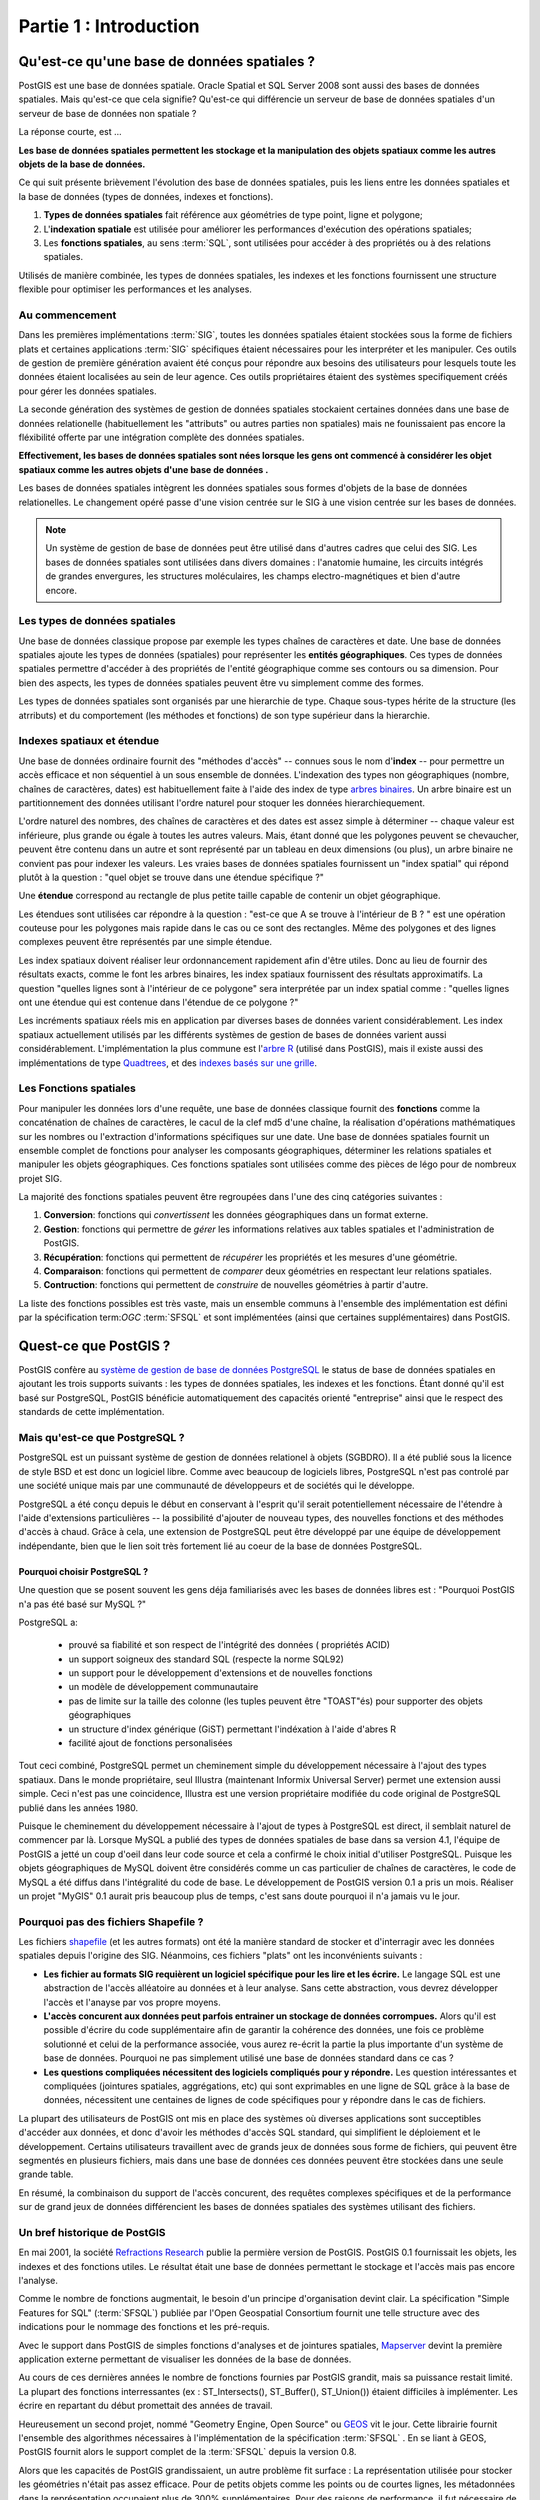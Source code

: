 .. _introduction:

Partie 1 : Introduction 
************************

Qu'est-ce qu'une base de données spatiales ?
============================================

PostGIS est une base de données spatiale. Oracle Spatial et SQL Server 2008 sont aussi des bases de données spatiales. Mais qu'est-ce que cela signifie? Qu'est-ce qui différencie un serveur de base de données spatiales d'un serveur de base de données non spatiale ?

La réponse courte, est ...

**Les base de données spatiales permettent les stockage et la manipulation des objets spatiaux comme les autres objets de la base de données.**

Ce qui suit présente brièvement l'évolution des base de données spatiales, puis les liens
entre les données spatiales et la base de données (types de données, indexes et fonctions).

#. **Types de données spatiales** fait référence aux géométries de type point, ligne et polygone; 
#. L'**indexation spatiale** est utilisée pour améliorer les performances d'exécution des opérations spatiales;
#. Les **fonctions spatiales**, au sens :term:`SQL`, sont utilisées pour accéder à des propriétés ou à des relations spatiales.

Utilisés de manière combinée, les types de données spatiales, les indexes et les fonctions fournissent une structure flexible pour optimiser les performances et les analyses.

Au commencement
----------------

Dans les premières implémentations :term:`SIG`, toutes les données spatiales étaient stockées sous la forme de fichiers plats et certaines applications :term:`SIG` spécifiques étaient nécessaires pour les interpréter et les manipuler. Ces outils de gestion de première génération avaient été conçus pour répondre aux besoins des utilisateurs pour lesquels toute les données étaient localisées au sein de leur agence. Ces outils propriétaires étaient des systèmes specifiquement créés pour gérer les données spatiales.

La seconde génération des systèmes de gestion de données spatiales stockaient certaines données dans une base de données relationelle (habituellement les "attributs" ou autres parties non spatiales) mais ne founissaient pas encore la fléxibilité offerte par une intégration complète des données spatiales.

**Effectivement, les bases de données spatiales sont nées lorsque les gens ont commencé à considérer les objet spatiaux comme les autres objets d'une base de données .**  

Les bases de données spatiales intègrent les données spatiales sous formes d'objets de la base de données relationelles. Le changement opéré passe d'une vision centrée sur le SIG à une vision centrée sur les bases de données.

.. image:: ./introduction/beginning.png

.. note:: Un système de gestion de base de données peut être utilisé dans d'autres cadres que celui des SIG. Les bases de données spatiales sont utilisées dans divers domaines : l'anatomie humaine, les circuits intégrés de grandes envergures, les structures moléculaires, les champs electro-magnétiques et bien d'autre encore.


Les types de données spatiales
------------------------------

Une base de données classique propose par exemple les types chaînes de caractères et date. Une base de données spatiales ajoute les types de données (spatiales) pour représenter les **entités géographiques**. Ces types de données spatiales permettre d'accéder à des propriétés de l'entité géographique comme ses contours ou sa dimension. Pour bien des aspects, les types de données spatiales peuvent être vu simplement comme des formes.

.. image:: ./introduction/hierarchy.png
   :align: center

Les types de données spatiales sont organisés par une hierarchie de type. Chaque sous-types hérite de la structure (les atrributs) et du comportement (les méthodes et fonctions) de son type supérieur dans la hierarchie.


Indexes spatiaux et étendue
---------------------------

Une base de données ordinaire fournit des "méthodes d'accès" -- connues sous le nom d'**index** -- pour permettre un accès efficace et non séquentiel à un sous ensemble de données. L'indexation des types non géographiques (nombre, chaînes de caractères, dates) est habituellement faite à l'aide des index de type `arbres binaires <http://en.wikipedia.org/wiki/B-tree>`__. Un arbre binaire est un partitionnement des données utilisant l'ordre naturel pour stoquer les données hierarchiequement.

L'ordre naturel des nombres, des chaînes de caractères et des dates est assez simple à déterminer -- chaque valeur est inférieure, plus grande ou égale à toutes les autres valeurs. Mais, étant donné que les polygones peuvent se chevaucher, peuvent être contenu dans un autre et sont représenté par un tableau en deux dimensions (ou plus), un arbre binaire ne convient pas pour indexer les valeurs. Les vraies bases de données spatiales fournissent un "index spatial" qui répond plutôt à la question : "quel objet se trouve dans une étendue spécifique ?"

Une **étendue** correspond au rectangle de plus petite taille capable de contenir un objet géographique.

.. image:: ./introduction/boundingbox.png
   :align: center

Les étendues sont utilisées car répondre à la question : "est-ce que A se trouve à l'intérieur de B ? " est une opération couteuse pour les polygones mais rapide dans le cas ou ce sont des rectangles. Même des polygones et des lignes complexes peuvent être représentés par une simple étendue.

Les index spatiaux doivent réaliser leur ordonnancement rapidement afin d'être utiles. Donc au lieu de fournir des résultats exacts, comme le font les arbres binaires, les index spatiaux fournissent des résultats approximatifs. La question "quelles lignes sont à l'intérieur de ce polygone" sera interprétée par un index spatial comme : "quelles lignes ont une étendue qui est contenue dans l'étendue de ce polygone ?"

Les incréments spatiaux réels mis en application par diverses bases de données varient considérablement.
Les index spatiaux actuellement utilisés par les différents systèmes de gestion de bases de données varient aussi considérablement. L'implémentation la plus commune est l'`arbre R <http://en.wikipedia.org/wiki/R-tree>`_ (utilisé dans PostGIS), mais il existe aussi des implémentations de type `Quadtrees <http://en.wikipedia.org/wiki/Quadtree>`_, et des `indexes basés sur une grille <http://en.wikipedia.org/wiki/Grid_(spatial_index)>`_.

Les Fonctions spatiales
-------------------

Pour manipuler les données lors d'une requête, une base de données classique fournit des **fonctions** comme la concaténation de chaînes de caractères, le cacul de la clef md5 d'une chaîne, la réalisation d'opérations mathématiques sur les nombres ou l'extraction d'informations spécifiques sur une date. Une base de données spatiales fournit un ensemble complet de fonctions pour analyser les composants géographiques, déterminer les relations spatiales et manipuler les objets géographiques. Ces fonctions spatiales sont utilisées comme des pièces de légo pour de nombreux projet SIG.

La majorité des fonctions spatiales peuvent être regroupées dans l'une des cinq catégories suivantes :

#. **Conversion**: fonctions qui *convertissent* les données géographiques dans un format externe. 
#. **Gestion**: fonctions qui permettre de *gérer* les informations relatives  aux tables spatiales et l'administration de PostGIS.
#. **Récupération**: fonctions qui permettent de *récupérer* les propriétés et les mesures d'une géométrie. 
#. **Comparaison**: fonctions qui permettent de *comparer* deux géométries en respectant leur relations spatiales. 
#. **Contruction**: fonctions qui permettent de *construire* de nouvelles géométries à partir d'autre.

La liste des fonctions possibles est très vaste, mais un ensemble communs à l'ensemble des implémentation est défini par la spécification term:`OGC` :term:`SFSQL` et sont implémentées (ainsi que certaines supplémentaires) dans PostGIS.


Quest-ce que PostGIS ?
======================

PostGIS confère au `système de gestion de base de données PostgreSQL <http://www.postgresql.org/>`_ le status de base de données spatiales en ajoutant les trois supports suivants : les types de données spatiales, les indexes et les fonctions. Étant donné qu'il est basé sur PostgreSQL, PostGIS bénéficie automatiquement des capacités orienté "entreprise" ainsi que le respect des standards de cette implémentation.

Mais qu'est-ce que PostgreSQL ?
-------------------------------

PostgreSQL est un puissant système de gestion de données relationel à objets (SGBDRO). Il a été publié sous la licence de style BSD et est donc un logiciel libre. Comme avec beaucoup de logiciels libres, PostgreSQL n'est pas controlé par une société unique mais par une communauté de développeurs et de sociétés qui le développe.

PostgreSQL a été conçu depuis le début en conservant à l'esprit qu'il serait potentiellement nécessaire de l'étendre à l'aide d'extensions particulières -- la possibilité d'ajouter de nouveau types, des nouvelles fonctions et des méthodes d'accès à chaud. Grâce à cela, une extension de PostgreSQL peut être développé par une équipe de développement indépendante, bien que le lien soit très fortement lié au coeur de la base de données PostgreSQL.

Pourquoi choisir PostgreSQL ?
~~~~~~~~~~~~~~~~~~~~~~~~~~~~~~

Une question que se posent souvent les gens déja familiarisés avec les bases de données libres est : "Pourquoi PostGIS n'a pas été basé sur MySQL ?"

PostgreSQL a:

  * prouvé sa fiabilité et son respect de l'intégrité des données ( propriétés ACID)
  * un support soigneux des standard SQL (respecte la norme SQL92)
  * un support pour le développement d'extensions et de nouvelles fonctions
  * un modèle de développement communautaire 
  * pas de limite sur la taille des colonne (les tuples peuvent être "TOAST"és) pour supporter des objets géographiques
  * un structure d'index générique (GiST) permettant l'indéxation à l'aide d'abres R
  * facilité ajout de fonctions personalisées

Tout ceci combiné, PostgreSQL permet un cheminement simple du développement nécessaire à l'ajout des types spatiaux. Dans le monde propriétaire, seul Illustra (maintenant Informix Universal Server) permet une extension aussi simple. Ceci n'est pas une coincidence, Illustra est une version propriétaire modifiée du code original de PostgreSQL publié dans les années 1980. 

Puisque le cheminement du développement nécessaire à l'ajout de types à PostgreSQL est direct, il semblait naturel de commencer par là. Lorsque MySQL a publié des types de données spatiales de base dans sa version 4.1, l'équipe de PostGIS a jetté un coup d'oeil dans leur code source et cela a confirmé le choix initial d'utiliser PostgreSQL. Puisque les objets géographiques de MySQL doivent être considérés comme un cas particulier de chaînes de caractères, le code de MySQL a été diffus dans l'intégralité du code de base. Le développement de PostGIS version 0.1 a pris un mois. Réaliser un projet "MyGIS" 0.1 aurait pris beaucoup plus de temps, c'est sans doute pourquoi il n'a jamais vu le jour.

Pourquoi pas des fichiers Shapefile ?
------------------------------------

Les fichiers `shapefile <http://en.wikipedia.org/wiki/Shapefile>`_ (et les autres formats) ont été la manière standard de stocker et d'interragir avec les données spatiales depuis l'origine des SIG. Néanmoins, ces fichiers "plats" ont les inconvénients suivants :

* **Les fichier au formats SIG requièrent un logiciel spécifique pour les lire et les écrire.**  Le langage SQL est une abstraction de l'accès alléatoire au données et à leur analyse. Sans cette abstraction, vous devrez développer l'accès et l'anayse par vos propre moyens.
* **L'accès concurent aux données peut parfois entrainer un stockage de données corrompues.** Alors qu'il est possible d'écrire du code supplémentaire afin de garantir la cohérence des données, une fois ce problème solutionné et celui de la performance associée, vous aurez re-écrit la partie la plus importante d'un système de base de données. Pourquoi ne pas simplement utilisé une base de données standard dans ce cas ?
* **Les questions compliquées nécessitent des logiciels compliqués pour y répondre.** Les question intéressantes et compliquées (jointures spatiales, aggrégations, etc) qui sont exprimables en une ligne de SQL grâce à la base de données, nécessitent une centaines de lignes de code spécifiques pour y répondre dans le cas de fichiers.

La plupart des utilisateurs de PostGIS ont mis en place des systèmes où diverses applications sont succeptibles d'accéder aux données, et donc d'avoir les méthodes d'accès SQL standard, qui simplifient le déploiement et le développement. Certains utilisateurs travaillent avec de grands jeux de données sous forme de fichiers, qui peuvent être segmentés en plusieurs fichiers, mais dans une base de données ces données peuvent être stockées dans une seule grande table.

En résumé, la combinaison du support de l'accès concurent, des requêtes complexes spécifiques et de la performance sur de grand jeux de données différencient les bases de données spatiales des systèmes utilisant des fichiers.

Un bref historique de PostGIS
------------------------------

En mai 2001, la société `Refractions Research <http://www.refractions.net/>`_  publie la permière version de PostGIS. PostGIS 0.1 fournissait les objets, les indexes et des fonctions utiles. Le résultat était une base de données permettant le stockage et l'accès mais pas encore l'analyse.

Comme le nombre de fonctions augmentait, le besoin d'un principe d'organisation devint clair. La spécification "Simple Features for SQL" (:term:`SFSQL`) publiée par l'Open Geospatial Consortium fournit une telle structure avec des indications pour le nommage des fonctions et les pré-requis.

Avec le support dans PostGIS de simples fonctions d'analyses et de jointures spatiales, 
`Mapserver <http://mapserver.org/>`_ devint la première application externe permettant de visualiser les données de la base de données.

Au cours de ces dernières années le nombre de fonctions fournies par PostGIS grandit, mais sa puissance restait limité. La plupart des fonctions interressantes (ex : ST_Intersects(), ST_Buffer(), ST_Union()) étaient difficiles à implémenter. Les écrire en repartant du début promettait des années de travail.

Heureusement un second projet, nommé "Geometry Engine, Open Source" ou `GEOS <http://trac.osgeo.org/geos>`_ vit le jour. Cette librairie fournit l'ensemble des algorithmes nécessaires à l'implémentation de la spécification :term:`SFSQL` . En se liant à GEOS, PostGIS fournit alors le support complet de la :term:`SFSQL` depuis la version 0.8.

Alors que les capacités de PostGIS grandissaient, un autre problème fit surface : La représentation utilisée pour stocker les géométries n'était pas assez efficace. Pour de petits objets comme les points ou de courtes lignes, les métadonnées dans la représentation occupaient plus de 300% supplémentaires. Pour des raisons de performance, il fut nécessaire de faire faire un régime à la représentation. En réduisant l'entête des métadonnées et les dimensions requises, l'espace supplémentaire fut réduit drastiquement. Dans PostGIS 1.0, cette nouvelle représentation plus rapide et plus légère devint la représentation par défaut.

Les mises à jour récentes de PostGIS ont permit d'éttendre la compatibilité avec les standards, d'ajouter les géométries courbes et les signatures de fonctions spécifiées dans la norme ISO :term:`SQL/MM`. Dans un soucis de performance, PostGIS 1.4 augmenta considérablement la rapidité d'exécution des fonctions de test sur les géométries.

Qui utilisent PostGIS ?
-----------------------

Pour une liste complète des cas d'utilisation, consultez la page web : `PostGIS case studies <http://www.postgis.org/documentation/casestudies/>`_.

Institut Geographique National, France
~~~~~~~~~~~~~~~~~~~~~~~~~~~~~~~~~~~~~~

L'IGN utilise PostGIS pour stocker des cartes topographiques de grande résolution de la France : la "BDUni". La BDUni a plus de 100 millions d'entités, et est maintenue par une équipe de 100 personnes qui vérifie les observations et ajoute quotidiennement de nouvelles données à la base. L'installation de l'IGN utilise le système transactionel de la base de données pour assurer la consistance durant les phases de mises à jour et utilise un `serveur de rtandby par transfert de journaux <http://docs.postgresql.fr/9.1/warm-standby.html>`_ afin de conserver un état cohérent en cas de défaillance du système.

GlobeXplorer
~~~~~~~~~~~~

GlobeXplorer est un service web fournissant un accès en ligne à une imagerie satellite et photos aériennes de plusieures petabytes. GlobeXplorer utilise PostGIS pour gérer les métadonnées associées avec le catalogue d'images. Les requêtes pour accéder aux images recherchent d'abord dans le catalogue PostGIS pour récupérer la localisation des images demandées, puis récupèrent ces images et les retournent au client. Lors du proeccessus de mise en place de leur système, GlobeXplorer a essayé d'autre système de base de données spatiales mais a conserver PostGIS à cause de la combinaison du prix et de la performance qu'il offre.

Quest-ce qu'une application qui supporte PostGIS ?
-------------------------------------------------

PostGIS est devenu une base de données spatiale communément utilisée, et le nombre d'applications tierces qui supportent le stockage ou la récupération des données n'a céssé d'augmenter. `Les application qui supportent PostGIS <http://trac.osgeo.org/postgis/wiki/UsersWikiToolsSupportPostgis>`_  contiennent à la fois des applications libres et des application propriétaires tournant sur un serveur ou localement depuis votre bureau.

La table suivante propose une liste des logiciels qui tirent profit de PostGIS :

+-------------------------------------------------+----------------------------------------------+
| Libre/Gratuit                                   | Fermé/Propriétaire                           |
+=================================================+==============================================+
|                                                 |                                              |   
| * Chargement/Extraction                         | * Chargement/Extraction                      |   
|                                                 |                                              |     
|   * Shp2Pgsql                                   |   * Safe FME Desktop Translator/Converter    |      
|   * ogr2ogr                                     |                                              |        
|   * Dxf2PostGIS                                 |                                              |          
|                                                 | * Basé sur web                               |         
| * Basé sur le web                               |                                              |             
|                                                 |   * Ionic Red Spider (now ERDAS)             |              
|   * Mapserver                                   |   * Cadcorp GeognoSIS                        |            
|   * GeoServer (Java-based WFS / WMS -server )   |   * Iwan Mapserver                           |     
|   * SharpMap SDK - for ASP.NET 2.0              |   * MapDotNet Server                         |      
|   * MapGuide Open Source (using FDO)            |   * MapGuide Enterprise (using FDO)          |   
|                                                 |   * ESRI ArcGIS Server 9.3+                  |         
| * Logiciels bureautiques                        |                                              |           
|                                                 | * Logiciels bureautiques                     |               
|   * uDig                                        |                                              |           
|   * QGIS                                        |   * Cadcorp SIS                              |      
|   * mezoGIS                                     |   * Microimages TNTmips GIS                  |         
|   * OpenJUMP                                    |   * ESRI ArcGIS 9.3+                         |           
|   * OpenEV                                      |   * Manifold                                 |   
|   * SharpMap SDK for Microsoft.NET 2.0          |   * GeoConcept                               |       
|   * ZigGIS for ArcGIS/ArcObjects.NET            |   * MapInfo (v10)                            |           
|   * GvSIG                                       |   * AutoCAD Map 3D (using FDO)               |   
|   * GRASS                                       |                                              |           
|                                                 |                                              |             
+-------------------------------------------------+----------------------------------------------+

